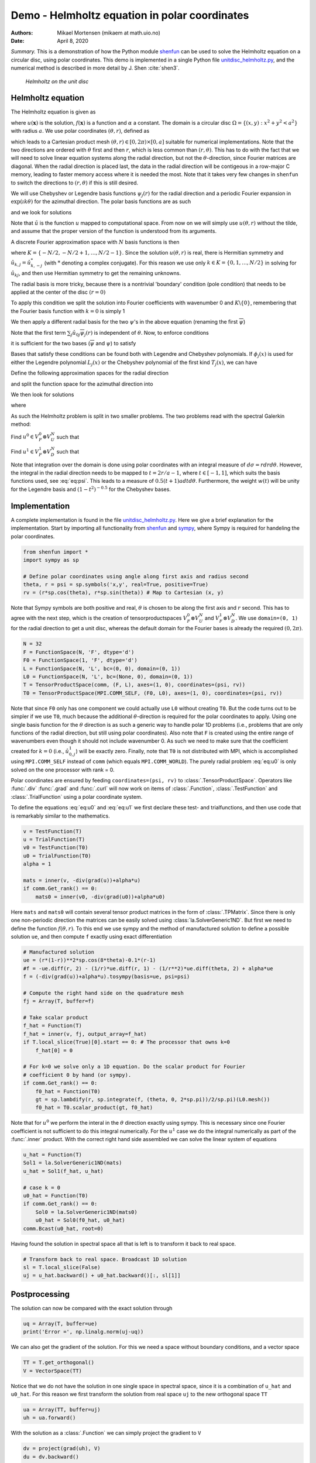 .. Automatically generated Sphinx-extended reStructuredText file from DocOnce source
   (https://github.com/hplgit/doconce/)

.. Document title:

Demo - Helmholtz equation in polar coordinates
==============================================

:Authors: Mikael Mortensen (mikaem at math.uio.no)
:Date: April 8, 2020

*Summary.* This is a demonstration of how the Python module `shenfun <https://github.com/spectralDNS/shenfun>`__ can be used to solve the
Helmholtz equation on a circular disc, using polar coordinates. This demo is implemented in
a single Python file `unitdisc_helmholtz.py <https://github.com/spectralDNS/shenfun/blob/master/demo/unitdisc_helmholtz.py>`__,
and the numerical method is described in more detail by J. Shen :cite:`shen3`.

.. _fig:helmholtz:

.. figure:: https://rawgit.com/spectralDNS/spectralutilities/master/figures/Helmholtzdisc.png
   :width: 700

   *Helmholtz on the unit disc*

.. _demo:polar_helmholtz:

Helmholtz equation
------------------

The Helmholtz equation is given as

.. math::
   :label: eq:helmholtz

        
        -\nabla^2 u(\boldsymbol{x}) + \alpha u(\boldsymbol{x}) = f(\boldsymbol{x}) \quad \text{for }\, \boldsymbol{x}=(x, y) \in \Omega, 
        

.. math::
   :label: _auto1

          
        u =0 \text{ on } \partial \Omega,
        
        

where :math:`u(\boldsymbol{x})` is the solution, :math:`f(\boldsymbol{x})` is a function and :math:`\alpha` a constant.
The domain is a circular disc :math:`\Omega = \{(x, y): x^2+y^2 < a^2\}` with radius :math:`a`.
We use polar coordinates :math:`(\theta, r)`, defined as

.. math::
   :label: _auto2

        
         x = r \cos \theta, 
        
        

.. math::
   :label: _auto3

          
         y = r \sin \theta,
        
        

which leads to a Cartesian product mesh :math:`(\theta, r) \in [0, 2\pi) \times [0, a]`
suitable for numerical implementations. Note that the
two directions are ordered with :math:`\theta` first and then :math:`r`, which is less common
than :math:`(r, \theta)`. This has to do with the fact that we will need to
solve linear equation systems along the radial direction, but not
the :math:`\theta`-direction, since Fourier matrices are diagonal. When
the radial direction is placed last, the data in the radial direction
will be contigeous in a row-major C memory, leading to faster memory
access where it is needed the most. Note that it takes very few
changes in ``shenfun`` to switch the directions to :math:`(r, \theta)` if this
is still desired.

We will use Chebyshev
or Legendre basis functions :math:`\psi_j(r)` for the radial direction and
a periodic Fourier expansion in :math:`\exp(\imath k \theta)` for the
azimuthal direction. The polar basis functions are as such

.. math::
   :label: _auto4

        
        v_{kj}(\theta, r) = \exp(\imath k \theta) \psi_j(r),
        
        

and we look for solutions

.. math::
   :label: _auto5

        
        u(\mathbf{x}) = \tilde{u}(\theta, r) = \sum_{k} \sum_{j} \hat{u}_{kj} v_{kj}(\theta, r).
        
        

Note that :math:`\tilde{u}` is the function :math:`u` mapped to computational space.
From now on we will simply use :math:`u(\theta, r)` without the tilde, and assume that
the proper version of the function is understood from its arguments.

A discrete Fourier approximation space with :math:`N` basis functions is then

.. math::
   :label: _auto6

        
        V_F^N = \text{span} \{\exp(\imath k \theta)\}, \text{ for } k \in K,
        
        

where :math:`K = \{-N/2, -N/2+1, \ldots, N/2-1\}`. Since the solution :math:`u(\theta, r)`
is real, there is Hermitian symmetry and :math:`\hat{u}_{k,j} = \hat{u}_{k,-j}^*`
(with :math:`*` denoting a complex conjugate).
For this reason we use only :math:`k \in K=\{0, 1, \ldots, N/2\}` in solving for
:math:`\hat{u}_{kj}`, and then use Hermitian symmetry to get the remaining
unknowns.

The radial basis is more tricky, because there is a nontrivial 'boundary'
condition (pole condition) that needs to be applied at the center of the disc :math:`(r=0)`

.. math::
   :label: _auto7

        
        \frac{\partial u(\theta, 0)}{\partial \theta} = 0.
        
        

To apply this condition we split the solution into Fourier
coefficients with wavenumber 0 and :math:`K\backslash \{0\}`,
remembering that the Fourier basis function with :math:`k=0` is
simply 1

.. math::
   :label: _auto8

        
        u(\theta, r) = \sum_{j} \left( \hat{u}_{0j} \psi_{j}(r) + \sum_{k=1}^{N/2} \hat{u}_{kj} \exp(\imath k \theta) \psi_j(r) \right).
        
        

We then apply a different radial basis for the two :math:`\psi`'s in
the above equation (renaming the first :math:`\overline{\psi}`)

.. math::
   :label: _auto9

        
        u(\theta, r) = \sum_{j} \left( \hat{u}_{0j} \overline{\psi}_{j}(r) + \sum_{k=1}^{N/2} \hat{u}_{kj} \exp(\imath k \theta) \psi_j(r) \right).
        
        

Note that the first term :math:`\sum_{j} \hat{u}_{0j} \overline{\psi}_{j}(r)` is independent
of :math:`\theta`. Now, to enforce conditions

.. math::
   :label: _auto10

        
        u(\theta, a) = 0, 
        
        

.. math::
   :label: _auto11

          
        \frac{\partial u(\theta, 0)}{\partial \theta} = 0,
        
        

it is sufficient for the two bases (:math:`\overline{\psi}` and :math:`\psi`) to
satisfy

.. math::
   :label: _auto12

        
        \overline{\psi}_j(a) = 0, 
        
        

.. math::
   :label: _auto13

          
        \psi_j(a) = 0,
        
        

.. math::
   :label: _auto14

          
        \psi_j(0) = 0.
        
        

Bases that satisfy these conditions can be found both with Legendre and
Chebyshev polynomials.
If :math:`\phi_j(x)` is used for either the Legendre polynomial :math:`L_j(x)` or the
Chebyshev polynomial of the first kind :math:`T_j(x)`, we can have

.. math::
   :label: _auto15

        
        \overline{\psi}_j(r) = \phi_j(2r/a-1) - \phi_{j+1}(2r/a-1), \text{ for } j \in 0, 1, \ldots N-1, 
        
        

.. math::
   :label: eq:psi

          
        \psi_j(r) = \phi_j(2r/a-1) - \phi_{j+2}(2r/a-1), \text{ for } j \in 0, 1, \ldots N-2.
        
        

Define the following approximation spaces for the radial direction

.. math::
   :label: _auto16

        
        V_D^N = \text{span} \{\psi_j\}_{j=0}^{N-3} 
        
        

.. math::
   :label: _auto17

          
        V_U^N = \text{span} \{\overline{\psi}_j\}_{j=0}^{N-2} 
        
        

.. math::
   :label: _auto18

          
        
        

and split the function space for the azimuthal direction into

.. math::
   :label: _auto19

        
        V_F^0 =  \text{span}\{1\}, 
        
        

.. math::
   :label: _auto20

          
        V_F^{1} = \text{span} \{\exp(\imath k \theta)\}, \text{ for } k \in K \backslash \{0\}.
        
        

We then look for solutions

.. math::
   :label: _auto21

        
        u(\theta, r) = u^0(r) + u^1(\theta, r),
        
        

where

.. math::
   :label: _auto22

        
        u^0(r) = \sum_{j=0}^{N-2} \hat{u}^0_j \overline{\psi}_j(r), 
        
        

.. math::
   :label: _auto23

          
        u^1(\theta, r) = \sum_{j=0}^{N-3}\sum_{k=1}^{N/2} \hat{u}^1_{kj} \exp(\imath k \theta) \psi_j(r) .
        
        

As such the Helmholtz problem is split in two smaller problems.
The two problems read with the spectral Galerkin method:

Find :math:`u^0 \in V_F^0 \otimes V_U^N` such that

.. math::
   :label: eq:u0

           
           \int_{\Omega} (-\nabla^2 u^0 + \alpha u^0) v^0 w d\sigma = \int_{\Omega} f v^0 w d\sigma, \quad \forall \, v^0 \in V_F^0 \otimes V_U^N.
        
           

Find :math:`u^1 \in V_F^1 \otimes V_D^N` such that

.. math::
   :label: eq:u1

           
           \int_{\Omega} (-\nabla^2 u^1 + \alpha u^1) v^1 w d\sigma = \int_{\Omega} f v^1 w d\sigma, \quad \forall \, v^1 \in V_F^1 \otimes V_D^N.
        
           

Note that integration over the domain is done using
polar coordinates with an integral measure of :math:`d\sigma=rdrd\theta`.
However, the integral in the radial direction needs to be mapped
to :math:`t=2r/a-1`, where :math:`t \in [-1, 1]`, which suits the basis functions used,
see :eq:`eq:psi`. This leads to a measure of :math:`0.5(t+1)adtd\theta`.
Furthermore, the weight :math:`w(t)` will be unity for the Legendre basis and
:math:`(1-t^2)^{-0.5}` for the Chebyshev bases.

.. _demo:polarimplementation:

Implementation
--------------

A complete implementation is found in the file `unitdisc_helmholtz.py <https://github.com/spectralDNS/shenfun/blob/master/demo/unitdisc_helmholtz.py>`__.
Here we give a brief explanation for the implementation. Start by
importing all functionality from `shenfun <https://github.com/spectralDNS/shenfun>`__
and `sympy <https://sympy.org>`__, where Sympy is required for handeling the
polar coordinates.

.. code-block:: python

    from shenfun import *
    import sympy as sp
    
    # Define polar coordinates using angle along first axis and radius second
    theta, r = psi = sp.symbols('x,y', real=True, positive=True)
    rv = (r*sp.cos(theta), r*sp.sin(theta)) # Map to Cartesian (x, y)

Note that Sympy symbols are both positive and real, :math:`\theta` is
chosen to be along the first axis and :math:`r` second. This has to agree with
the next step, which is the creation of tensorproductspaces
:math:`V_F^0 \otimes V_U^N` and :math:`V_F^1 \otimes V_D^N`. We use
``domain=(0, 1)`` for the radial direction to get a unit disc, whereas
the default domain for the Fourier bases is already the
required :math:`(0, 2\pi)`.

.. code-block:: python

    N = 32
    F = FunctionSpace(N, 'F', dtype='d')
    F0 = FunctionSpace(1, 'F', dtype='d')
    L = FunctionSpace(N, 'L', bc=(0, 0), domain=(0, 1))
    L0 = FunctionSpace(N, 'L', bc=(None, 0), domain=(0, 1))
    T = TensorProductSpace(comm, (F, L), axes=(1, 0), coordinates=(psi, rv))
    T0 = TensorProductSpace(MPI.COMM_SELF, (F0, L0), axes=(1, 0), coordinates=(psi, rv))

Note that since ``F0`` only has one component we could actually use
``L0`` without creating ``T0``. But the code turns out to be simpler
if we use ``T0``, much because the additional :math:`\theta`-direction is
required for the polar coordinates to apply. Using one single basis
function for the :math:`\theta` direction is as such a generic way to handle
polar 1D problems (i.e., problems that are only functions of the
radial direction, but still using polar coordinates).
Also note that ``F`` is created using the entire range of wavenumbers
even though it should not include wavenumber 0.
As such we need to make sure that the coefficient created for
:math:`k=0` (i.e., :math:`\hat{u}^1_{0,j}`) will be exactly zero.
Finally, note that
``T0`` is not distributed with MPI, which is accomplished using
``MPI.COMM_SELF`` instead of ``comm`` (which equals ``MPI.COMM_WORLD``).
The purely radial problem :eq:`eq:u0` is only solved on the one
processor with rank = 0.

Polar coordinates are ensured by feeding ``coordinates=(psi, rv)``
to :class:`.TensorProductSpace`. Operators like :func:`.div`
:func:`.grad` and  :func:`.curl` will now work on
items of :class:`.Function`, :class:`.TestFunction` and
:class:`.TrialFunction` using a polar coordinate system.

To define the equations :eq:`eq:u0` and :eq:`eq:u1` we first declare
these test- and trialfunctions, and then use code that
is remarkably similar to the mathematics.

.. code-block:: python

    v = TestFunction(T)
    u = TrialFunction(T)
    v0 = TestFunction(T0)
    u0 = TrialFunction(T0)
    alpha = 1
    
    mats = inner(v, -div(grad(u))+alpha*u)
    if comm.Get_rank() == 0:
        mats0 = inner(v0, -div(grad(u0))+alpha*u0)

Here ``mats`` and ``mats0`` will contain several tensor product
matrices in the form of
:class:`.TPMatrix`. Since there is only one non-periodic direction
the matrices can be easily solved using :class:`la.SolverGeneric1ND`.
But first we need to define the function :math:`f(\theta, r)`.
To this end we use sympy and the method of
manufactured solution to define a possible solution ``ue``,
and then compute ``f`` exactly using exact differentiation

.. code-block:: python

    # Manufactured solution
    ue = (r*(1-r))**2*sp.cos(8*theta)-0.1*(r-1)
    #f = -ue.diff(r, 2) - (1/r)*ue.diff(r, 1) - (1/r**2)*ue.diff(theta, 2) + alpha*ue
    f = (-div(grad(u))+alpha*u).tosympy(basis=ue, psi=psi)
    
    # Compute the right hand side on the quadrature mesh
    fj = Array(T, buffer=f)
    
    # Take scalar product
    f_hat = Function(T)
    f_hat = inner(v, fj, output_array=f_hat)
    if T.local_slice(True)[0].start == 0: # The processor that owns k=0
        f_hat[0] = 0
    
    # For k=0 we solve only a 1D equation. Do the scalar product for Fourier
    # coefficient 0 by hand (or sympy).
    if comm.Get_rank() == 0:
        f0_hat = Function(T0)
        gt = sp.lambdify(r, sp.integrate(f, (theta, 0, 2*sp.pi))/2/sp.pi)(L0.mesh())
        f0_hat = T0.scalar_product(gt, f0_hat)

Note that for :math:`u^0` we perform the interal in the :math:`\theta` direction
exactly using sympy. This is necessary since one Fourier coefficient
is not sufficient to do this integral numerically. For the :math:`u^1`
case we do the integral numerically as part of the :func:`.inner` product.
With the correct right hand side assembled we can solve the
linear system of equations

.. code-block:: python

    u_hat = Function(T)
    Sol1 = la.SolverGeneric1ND(mats)
    u_hat = Sol1(f_hat, u_hat)
    
    # case k = 0
    u0_hat = Function(T0)
    if comm.Get_rank() == 0:
        Sol0 = la.SolverGeneric1ND(mats0)
        u0_hat = Sol0(f0_hat, u0_hat)
    comm.Bcast(u0_hat, root=0)

Having found the solution in spectral space all that is
left is to transform it back to real space.

.. code-block:: python

    # Transform back to real space. Broadcast 1D solution
    sl = T.local_slice(False)
    uj = u_hat.backward() + u0_hat.backward()[:, sl[1]]

Postprocessing
--------------
The solution can now be compared with the exact solution
through

.. code-block:: python

    uq = Array(T, buffer=ue)
    print('Error =', np.linalg.norm(uj-uq))

We can also get the gradient of the solution. For this we need
a space without boundary conditions, and a vector space

.. code-block:: python

    TT = T.get_orthogonal()
    V = VectorSpace(TT)

Notice that we do not have the solution in one single space
in spectral space, since it is a combination of ``u_hat`` and
``u0_hat``. For this reason we first transform the solution from
real space ``uj`` to the new orthogonal space ``TT``

.. code-block:: python

    ua = Array(TT, buffer=uj)
    uh = ua.forward()

With the solution as a :class:`.Function` we can simply project
the gradient to ``V``

.. code-block:: python

    dv = project(grad(uh), V)
    du = dv.backward()

Note that the gradient ``du`` now contains the contravariant components
of the covariant basis vector ``b``. The basis vector ``b`` is not normalized
(it's length is not unity).

.. code-block:: python

    b = T.coors.get_covariant_basis()

The basis vectors are, in fact

.. math::
        
        \mathbf{b}_{\theta}=- r \sin{\left(\theta \right)}\,\mathbf{i}+r \cos{\left(\theta \right)}\,\mathbf{j} \\ \mathbf{b}_{r}=\cos{\left(\theta \right)}\,\mathbf{i}+\sin{\left(\theta \right)}\,\mathbf{j}
        

and we see that they are given in terms of the Cartesian unit vectors.
The gradient we have computed is (and yes, it should be :math:`r^2` because we
do not have unit vectors)

.. math::
   :label: eq:gradu

        
        \nabla u = \underbrace{\frac{1}{r^2}\frac{\partial u}{\partial \theta}}_{du[0]}\mathbf{b}_{\theta} + \underbrace{\frac{\partial u}{\partial r}}_{du[1]} \mathbf{b}_{r}
        
        

Now it makes sense to plot the solution and its gradient in Cartesian
instead of computational coordinates. To this end we need to
project the gradient to a Cartesian basis

.. math::
        \begin{align*}
        \frac{\partial u}{\partial x} &= \nabla u \cdot \mathbf{i},\\ 
        \frac{\partial u}{\partial y} &= \nabla u \cdot \mathbf{j}.
        \end{align*}

We compute the Cartesian gradient by assembling :eq:`eq:gradu`
on the computational grid

.. code-block:: python

    ui, vi = TT.local_mesh(True)
    bij = np.array(sp.lambdify(psi, b)(ui, vi))
    gradu = du[0]*bij[0] + du[1]*bij[1]

Because of the way the vectors are stored, ``gradu[0]`` will now
contain :math:`\nabla u \cdot \mathbf{i}` and
``gradu[1]`` will contain :math:`\nabla u \cdot \mathbf{j}`.

To validate the gradient we compute the :math:`L^2` error norm

.. math::
        \sqrt{\int_{\Omega} |\nabla u - \nabla u_e|^2 d\sigma}
          = \sqrt{\int_{\theta=0}^{2\pi}\int_{r=0}^{1} \left(\left(\frac{1}{r^2}\frac{\partial u-u_e}{\partial \theta}\right)^2\mathbf{b}_{\theta}\cdot \mathbf{b}_{\theta} + \left(\frac{\partial u-u_e}{\partial r}\right)^2\mathbf{b}_{r}\cdot \mathbf{b}_{r} \right)rd\theta dr}

implemented as

.. code-block:: python

    gradue = Array(V, buffer=grad(u).tosympy(basis=ue, psi=psi))
    gij = T.coors.get_covariant_metric_tensor()
    ui, vi = TT.local_mesh(True, uniform=True)
    # Evaluate metric on computational mesh
    g = np.array(sp.lambdify(psi, gij)(ui, vi), dtype=object)
    # Compute L2 error
    errorg = inner(1, (du[0]-gradue[0])**2*g[0, 0]+ (du[1]-gradue[1])**2*g[1, 1])
    print('Error gradient', np.sqrt(errorg))

.. code-block:: python

    Error gradient 5.577949e-12

We now refine the solution to make it look better,
and plot on the unit disc.

.. code-block:: python

    u_hat2 = u_hat.refine([N*3, N*3])
    u0_hat2 = u0_hat.refine([1, N*3])
    sl = u_hat2.function_space().local_slice(False)
    ur = u_hat2.backward() + u0_hat2.backward()[:, sl[1]]
    
    # Wrap periodic plot around since it looks nicer
    xx, yy = u_hat2.function_space().local_cartesian_mesh()
    xp = np.vstack([xx, xx[0]])
    yp = np.vstack([yy, yy[0]])
    up = np.vstack([ur, ur[0]])
    # For vector no need to wrap around and no need to refine:
    xi, yi = TT.local_cartesian_mesh()
    
    # plot
    import matplotlib.pyplot as plt
    plt.figure()
    plt.contourf(xp, yp, up)
    plt.quiver(xi, yi, gradu[0], gradu[1], scale=40, pivot='mid', color='white')
    plt.colorbar()
    plt.title('Helmholtz - unitdisc')
    plt.xticks([])
    plt.yticks([])
    plt.axis('off')
    plt.show()

.. figure:: https://cdn.jsdelivr.net/gh/spectralDNS/spectralutilities@master/figures/Helmholtz_polar_with_vectors.png
   :width: 700

   Solution of Helmholtz equation, with gradient

.. ======= Bibliography =======

